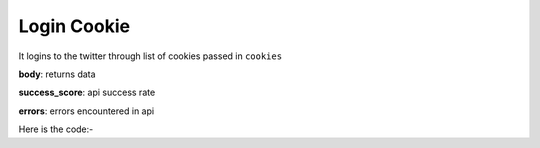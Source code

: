 **************************************************
Login Cookie
**************************************************
It logins to the twitter through list of cookies passed in ``cookies``

**body**: returns data

**success_score**: api success rate

**errors**: errors encountered in api 

Here is the code:-

.. py:function:: twitter.login_cookie(cookies="cookies")

   
   :param str cookies: list of cookies of twitter
   :return: {"body": {}, "success_score": "100", "errors": []}
   :rtype: dict
